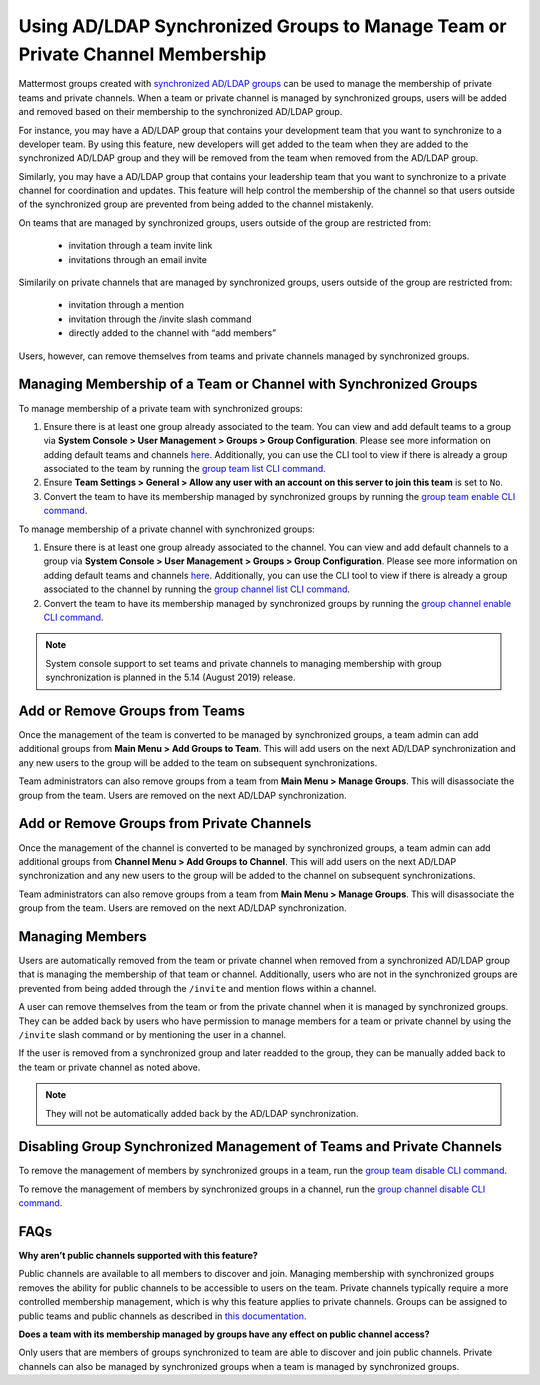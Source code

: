 .. _ldap-group-constrained-team-channel:

Using AD/LDAP Synchronized Groups to Manage Team or Private Channel Membership
===============================================================
Mattermost groups created with `synchronized AD/LDAP groups <https://docs.mattermost.com/deployment/ldap-group-sync.html>`_ can be used to manage the membership of private teams and private channels. When a team or private channel is managed by synchronized groups, users will be added and removed based on their membership to the synchronized AD/LDAP group. 

For instance, you may have a AD/LDAP group that contains your development team that you want to synchronize to a developer team.  By using this feature, new developers will get added to the team when they are added to the synchronized AD/LDAP group and they will be removed from the team when removed from the AD/LDAP group. 

Similarly, you may have a AD/LDAP group that contains your leadership team that you want to synchronize to a private channel for coordination and updates.  This feature will help control the membership of the channel so that users outside of the synchronized group are prevented from being added to the channel mistakenly. 

On teams that are managed by synchronized groups, users outside of the group are restricted from:

 - invitation through a team invite link 
 - invitations through an email invite 
 
Similarily on private channels that are managed by synchronized groups, users outside of the group are restricted from:

 - invitation through a mention
 - invitation through the /invite slash command 
 - directly added to the channel with “add members”

Users, however, can remove themselves from teams and private channels managed by synchronized groups.  

Managing Membership of a Team or Channel with Synchronized Groups
----------

To manage membership of a private team with synchronized groups: 

1. Ensure there is at least one group already associated to the team. You can view and add default teams to a group via **System Console > User Management > Groups > Group Configuration**. Please see more information on adding default teams and channels `here <https://docs.mattermost.com/deployment/ldap-group-sync.html#add-default-teams-or-channels-for-the-group>`_. Additionally, you can use the CLI tool to view if there is already a group associated to the team by running the `group team list CLI command <https://docs.mattermost.com/administration/command-line-tools.html#mattermost-group-team-list>`_. 
2. Ensure **Team Settings > General > Allow any user with an account on this server to join this team** is set to ``No``. 
3. Convert the team to have its membership managed by synchronized groups by running the `group team enable CLI command <https://docs.mattermost.com/administration/command-line-tools.html#mattermost-group-team-enable>`_.

To manage membership of a private channel with synchronized groups: 

1. Ensure there is at least one group already associated to the channel. You can view and add default channels to a group via **System Console > User Management > Groups > Group Configuration**. Please see more information on adding default teams and channels `here <https://docs.mattermost.com/deployment/ldap-group-sync.html#add-default-teams-or-channels-for-the-group>`_. Additionally, you can use the CLI tool to view if there is already a group associated to the channel by running the `group channel list CLI command <https://docs.mattermost.com/administration/command-line-tools.html#mattermost-group-team-list>`_.

2. Convert the team to have its membership managed by synchronized groups by running the `group channel enable CLI command <https://docs.mattermost.com/administration/command-line-tools.html#mattermost-group-channel-enable>`_.  

.. note:: 
   System console support to set teams and private channels to managing membership with group synchronization is planned in the 5.14 (August 2019) release. 

Add or Remove Groups from Teams
----------

Once the management of the team is converted to be managed by synchronized groups, a team admin can add additional groups from **Main Menu > Add Groups to Team**.  This will add users on the next AD/LDAP synchronization and any new users to the group will be added to the team on subsequent synchronizations. 

Team administrators can also remove groups from a team from **Main Menu > Manage Groups**. This will disassociate the group from the team. Users are removed on the next AD/LDAP synchronization.

Add or Remove Groups from Private Channels
----------

Once the management of the channel is converted to be managed by synchronized groups, a team admin can add additional groups from **Channel Menu > Add Groups to Channel**.  This will add users on the next AD/LDAP synchronization and any new users to the group will be added to the channel on subsequent synchronizations. 

Team administrators can also remove groups from a team from **Main Menu > Manage Groups**. This will disassociate the group from the team. Users are removed on the next AD/LDAP synchronization. 


Managing Members
----------
Users are automatically removed from the team or private channel when removed from a synchronized AD/LDAP group that is managing the membership of that team or channel.  Additionally, users who are not in the synchronized groups are prevented from being added through the ``/invite`` and mention flows within a channel.  

A user can remove themselves from the team or from the private channel when it is managed by synchronized groups.  They can be added back by users who have permission to manage members for a team or private channel by using the ``/invite`` slash command or by mentioning the user in a channel.  

If the user is removed from a synchronized group and later readded to the group, they can be manually added back to the team or private channel as noted above. 

.. note:: They will not be automatically added back by the AD/LDAP synchronization.   

Disabling Group Synchronized Management of Teams and Private Channels
----------
To remove the management of members by synchronized groups in a team, run the `group team disable CLI command <https://docs.mattermost.com/administration/command-line-tools.html#mattermost-group-team-disable>`_.

To remove the management of members by synchronized groups in a channel, run the `group channel disable CLI command <https://docs.mattermost.com/administration/command-line-tools.html#mattermost-group-channel-disable>`_.


FAQs
----------
**Why aren’t public channels supported with this feature?**

Public channels are available to all members to discover and join. Managing membership with synchronized groups removes the ability for public channels to be accessible to users on the team. Private channels typically require a more controlled membership management, which is why this feature applies to private channels. Groups can be assigned to public teams and public channels as described in `this documentation <https://docs.mattermost.com/deployment/ldap-group-sync.html#add-default-teams-or-channels-for-the-group>`_. 

**Does a team with its membership managed by groups have any effect on public channel access?**

Only users that are members of groups synchronized to team are able to discover and join public channels.  Private channels can also be managed by synchronized groups when a team is managed by synchronized groups. 
